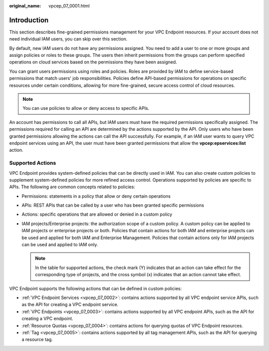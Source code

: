 :original_name: vpcep_07_0001.html

.. _vpcep_07_0001:

Introduction
============

This section describes fine-grained permissions management for your VPC Endpoint resources. If your account does not need individual IAM users, you can skip over this section.

By default, new IAM users do not have any permissions assigned. You need to add a user to one or more groups and assign policies or roles to these groups. The users then inherit permissions from the groups can perform specified operations on cloud services based on the permissions they have been assigned.

You can grant users permissions using roles and policies. Roles are provided by IAM to define service-based permissions that match users' job responsibilities. Policies define API-based permissions for operations on specific resources under certain conditions, allowing for more fine-grained, secure access control of cloud resources.

.. note::

   You can use policies to allow or deny access to specific APIs.

An account has permissions to call all APIs, but IAM users must have the required permissions specifically assigned. The permissions required for calling an API are determined by the actions supported by the API. Only users who have been granted permissions allowing the actions can call the API successfully. For example, if an IAM user wants to query VPC endpoint services using an API, the user must have been granted permissions that allow the **vpcep:epservices:list** action.

Supported Actions
-----------------

VPC Endpoint provides system-defined policies that can be directly used in IAM. You can also create custom policies to supplement system-defined policies for more refined access control. Operations supported by policies are specific to APIs. The following are common concepts related to policies:

-  Permissions: statements in a policy that allow or deny certain operations
-  APIs: REST APIs that can be called by a user who has been granted specific permissions
-  Actions: specific operations that are allowed or denied in a custom policy
-  IAM projects/Enterprise projects: the authorization scope of a custom policy. A custom policy can be applied to IAM projects or enterprise projects or both. Policies that contain actions for both IAM and enterprise projects can be used and applied for both IAM and Enterprise Management. Policies that contain actions only for IAM projects can be used and applied to IAM only.

   .. note::

      In the table for supported actions, the check mark (Y) indicates that an action can take effect for the corresponding type of projects, and the cross symbol (x) indicates that an action cannot take effect.

VPC Endpoint supports the following actions that can be defined in custom policies:

-  :ref:`VPC Endpoint Services <vpcep_07_0002>`: contains actions supported by all VPC endpoint service APIs, such as the API for creating a VPC endpoint service.
-  :ref:`VPC Endpoints <vpcep_07_0003>`: contains actions supported by all VPC endpoint APIs, such as the API for creating a VPC endpoint.
-  :ref:`Resource Quotas <vpcep_07_0004>`: contains actions for querying quotas of VPC Endpoint resources.
-  :ref:`Tag <vpcep_07_0005>`: contains actions supported by all tag management APIs, such as the API for querying a resource tag.
